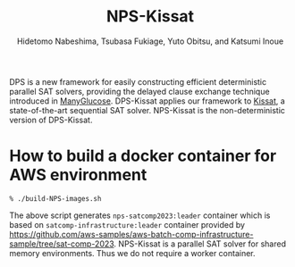 #+TITLE: NPS-Kissat
#+AUTHOR:  Hidetomo Nabeshima, Tsubasa Fukiage, Yuto Obitsu, and Katsumi Inoue

DPS is a new framework for easily constructing efficient deterministic
parallel SAT solvers, providing the delayed clause exchange technique
introduced in [[https://github.com/nabesima/manyglucose-satcomp2020][ManyGlucose]]. DPS-Kissat applies our framework to [[http://fmv.jku.at/kissat/][Kissat]],
a state-of-the-art sequential SAT solver. NPS-Kissat is the
non-deterministic version of DPS-Kissat.

* How to build a docker container for AWS environment

: % ./build-NPS-images.sh

The above script generates ~nps-satcomp2023:leader~ container which is
based on ~satcomp-infrastructure:leader~ container provided by
https://github.com/aws-samples/aws-batch-comp-infrastructure-sample/tree/sat-comp-2023.
NPS-Kissat is a parallel SAT solver for shared memory
environments. Thus we do not require a worker container.
